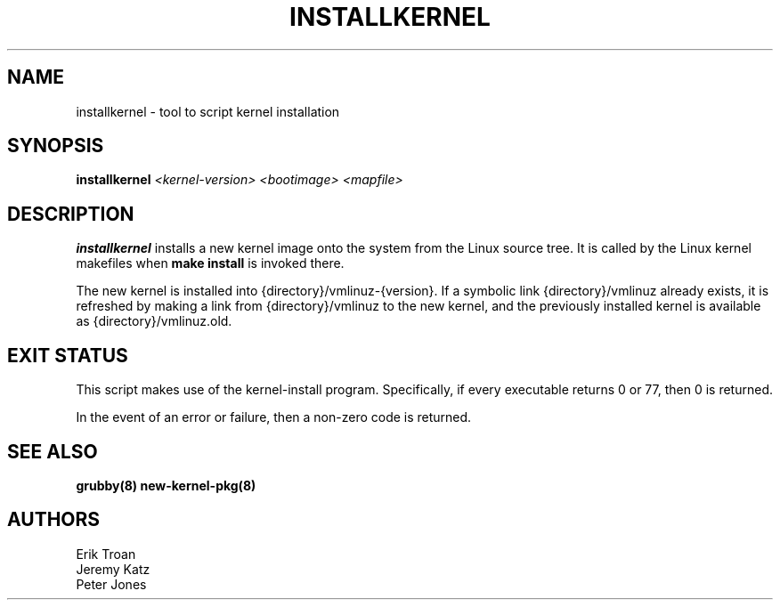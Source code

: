 .TH INSTALLKERNEL 8 "Sun Oct 14 2018"
.SH NAME
installkernel \- tool to script kernel installation

.SH SYNOPSIS
\fBinstallkernel\fR \fI<kernel-version> <bootimage> <mapfile>\fR

.SH DESCRIPTION
\fBinstallkernel\fR installs a new kernel image onto the system from
the Linux source tree. It is called by the Linux kernel makefiles when
\fBmake install\fR is invoked there.

The new kernel is installed into {directory}/vmlinuz-{version}. If a
symbolic link {directory}/vmlinuz already exists, it is refreshed by
making a link from {directory}/vmlinuz to the new kernel, and the
previously installed kernel is available as {directory}/vmlinuz.old.

.SH "EXIT STATUS"

This script makes use of the kernel-install program. Specifically, if
every executable returns 0 or 77, then 0 is returned.

In the event of an error or failure, then a non-zero code is returned.

.SH "SEE ALSO"
.BR grubby(8)
.BR new-kernel-pkg(8)

.SH AUTHORS
.nf
Erik Troan
Jeremy Katz
Peter Jones
.fi
